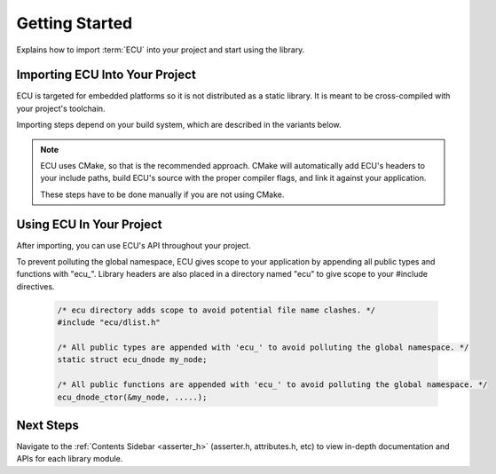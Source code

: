 .. _getting_started:


Getting Started
###############################################
Explains how to import :term:`ECU` into your project and start using the library.

.. raw:: html

   <hr>


Importing ECU Into Your Project
==============================================
ECU is targeted for embedded platforms so it is not distributed as a static library. It is 
meant to be cross-compiled with your project's toolchain.

Importing steps depend on your build system, which are described in the variants below. 

.. note:: 
    ECU uses CMake, so that is the recommended approach. CMake will automatically add ECU's 
    headers to your include paths, build ECU's source with the proper compiler flags, and 
    link it against your application.

    These steps have to be done manually if you are not using CMake.

.. tabs::

    .. tab:: CMake (recommended)
        #. Use `CMake FetchContent <https://cmake.org/cmake/help/latest/module/FetchContent.html>`_ to obtain 
           ECU's source code:
           
            .. code-block:: cmake

                # Fetch ECU from GitHub
                FetchContent_Declare(
                    ecu
                    GIT_REPOSITORY https://github.com/ress059/ecu.git
                    GIT_TAG        f331593a09a0004aa1dea6eb1f009bf035ac1035 # Replace with specific release version you want.
                )
                FetchContent_MakeAvailable(ecu) # ECU will be available after this line executes.

            .. todo:: 

                Update Git link on release.

        #. Define :ecudoxygen:`ecu_assert_handler() <ecu_assert_handler>` in your application. This function 
           executes when a run-time assert fires in ECU. You must define how your system responds to this.
           **This step is mandatory or else you will get a linker error.**

            .. code-block:: c

                /* app.c */
                #include "ecu/asserter.h"

                void ecu_assert_handler(const char *file, int line)
                {
                    /* Pseudocode example. Define how your system behaves under an assert
                    condition. In this case, we record the error then reset the CPU. */
                    record(file, line);
                    reset_cpu();
                }

        #. Use `target_compile_options() <https://cmake.org/cmake/help/latest/command/target_compile_options.html>`_ 
           to set the optimization level of ECU depending on your project's requirements. **This step is optional.**
           
            .. code-block:: cmake 

                # This example is for a project using GCC. It compiles ECU with -Os optimization. 
                # Adjust depending on your project's requirements and toolchain.
                
                target_compile_options(ecu
                    PRIVATE 
                        # Set optimization level of ECU.
                        $<$<COMPILE_LANG_AND_ID:C,GNU>:-Os>

                        # Specify any additional compiler flags you want ECU to use.
                )

           If unspecified, this will default to -O0. You can also specify any additional compiler flags ECU 
           should use (**see note below**).

            .. note::

                ECU is compiled with all warning flags enabled. -ffunction-sections and -fdata-sections
                are also used for linker garbage collection. Therefore you should not specify these 
                flags again in this step.
                
                These flags are private in order to keep ECU's compilation settings completely separate 
                from your project's settings. In other words, your application's code will never inherit 
                ECU's internal compiler flags.

        #. Use `target_link_libraries() <https://cmake.org/cmake/help/latest/command/target_link_libraries.html>`_ 
           to link ECU against your application. 
           
            .. code-block:: cmake

                target_link_libraries(your_application # Replace with the name of your application target.
                    PRIVATE 
                        ecu
                )

           Include paths, preprocessor defines, etc are all handled automatically by CMake. Also note that ECU 
           will use the C standard specified by your project's CMake build. **This must be at least C99 or newer.**
           If this was never specified by your project, ECU will use C99.

           You can also explicitly specify ECU's C standard by adding a `target_compile_features() 
           <https://cmake.org/cmake/help/latest/command/target_compile_features.html>`_ command to the previous
           step, however this should not be needed in most cases.

            .. code-block:: cmake
                
                target_compile_features(ecu
                    PRIVATE 
                        c_std_11 # Change to whatever C standard you want ECU to use.
                )

    .. tab:: Other
        #. Import ECU into your project as a git submodule.

            .. code-block:: bash 

                git submodule add https://github.com/ress059/ecu.git

           Note that if others clone your repository they must run the following commands to 
           initialize all submodules after cloning:

            .. code-block:: bash 

                git submodule init 
                git submodule update

        #. Checkout the submodule to the specific tag/version of ECU you want to use.

        #. Define :ecudoxygen:`ecu_assert_handler() <ecu_assert_handler>` in your application. This function 
           executes when a run-time assert fires in ECU. You must define how your system responds to this.
           **This step is mandatory or else you will get a linker error.**

            .. code-block:: c

                /* app.c */
                #include "ecu/asserter.h"

                void ecu_assert_handler(const char *file, int line)
                {
                    /* Pseudocode example. Define how your system behaves under an assert
                    condition. In this case, we record the error then reset the CPU. */
                    record(file, line);
                    reset_cpu();
                }

        #. Add the "inc" folder of ECU to your include paths. See :ref:`ECU's directory structure <directory_structure>`
           for further reference.

        #. Compile all files within the "src" folder of ECU with your project's toolchain. See :ref:`ECU's 
           directory structure <directory_structure>` for further reference. 
           
           Note that you will have to manually specify all compiler flags for ECU to use. **At a minimum,
           it is required for ECU to be compiled in C99 or newer**.

        #. Link the generated object files against the rest of your application.


Using ECU In Your Project
==============================================
After importing, you can use ECU's API throughout your project.

To prevent polluting the global namespace, ECU gives scope to your application by appending 
all public types and functions with "ecu\_". Library headers are also placed in a directory 
named "ecu" to give scope to your #include directives.

    .. code-block:: c 

        /* ecu directory adds scope to avoid potential file name clashes. */
        #include "ecu/dlist.h" 

        /* All public types are appended with 'ecu_' to avoid polluting the global namespace. */
        static struct ecu_dnode my_node; 

        /* All public functions are appended with 'ecu_' to avoid polluting the global namespace. */
        ecu_dnode_ctor(&my_node, .....);


Next Steps
==============================================
Navigate to the :ref:`Contents Sidebar <asserter_h>` (asserter.h, attributes.h, etc) to view 
in-depth documentation and APIs for each library module.
